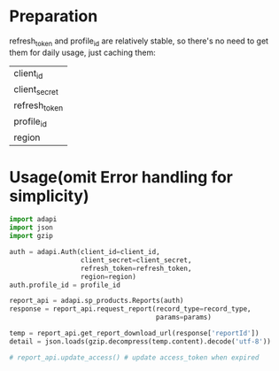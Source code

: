 * Preparation
refresh_token and profile_id are relatively stable, so there's no need to get them for daily usage, just caching them:
| client_id     |
| client_secret |
| refresh_token |
| profile_id    |
| region        |

* Usage(omit Error handling for simplicity)
#+BEGIN_SRC python
import adapi
import json
import gzip

auth = adapi.Auth(client_id=client_id,
                  client_secret=client_secret,
                  refresh_token=refresh_token,
                  region=region)
auth.profile_id = profile_id

report_api = adapi.sp_products.Reports(auth)
response = report_api.request_report(record_type=record_type,
                                     params=params)

temp = report_api.get_report_download_url(response['reportId'])
detail = json.loads(gzip.decompress(temp.content).decode('utf-8'))

# report_api.update_access() # update access_token when expired
#+END_SRC
